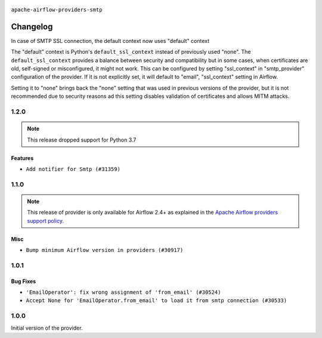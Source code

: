  .. Licensed to the Apache Software Foundation (ASF) under one
    or more contributor license agreements.  See the NOTICE file
    distributed with this work for additional information
    regarding copyright ownership.  The ASF licenses this file
    to you under the Apache License, Version 2.0 (the
    "License"); you may not use this file except in compliance
    with the License.  You may obtain a copy of the License at

 ..   http://www.apache.org/licenses/LICENSE-2.0

 .. Unless required by applicable law or agreed to in writing,
    software distributed under the License is distributed on an
    "AS IS" BASIS, WITHOUT WARRANTIES OR CONDITIONS OF ANY
    KIND, either express or implied.  See the License for the
    specific language governing permissions and limitations
    under the License.


.. NOTE TO CONTRIBUTORS:
   Please, only add notes to the Changelog just below the "Changelog" header when there are some breaking changes
   and you want to add an explanation to the users on how they are supposed to deal with them.
   The changelog is updated and maintained semi-automatically by release manager.

``apache-airflow-providers-smtp``


Changelog
---------

In case of SMTP SSL connection, the default context now uses "default" context

The "default" context is Python's ``default_ssl_context`` instead of previously used "none". The
``default_ssl_context`` provides a balance between security and compatibility but in some cases,
when certificates are old, self-signed or misconfigured, it might not work. This can be configured
by setting "ssl_context" in "smtp_provider" configuration of the provider. If it is not explicitly set,
it will default to "email", "ssl_context" setting in Airflow.

Setting it to "none" brings back the "none" setting that was used in previous versions of the provider,
but it is not recommended due to security reasons ad this setting disables validation
of certificates and allows MITM attacks.

1.2.0
.....

.. note::
  This release dropped support for Python 3.7

Features
~~~~~~~~

* ``Add notifier for Smtp (#31359)``


.. Below changes are excluded from the changelog. Move them to
   appropriate section above if needed. Do not delete the lines(!):
   * ``Add D400 pydocstyle check - Providers (#31427)``
   * ``Fix ruff static check (#31762)``
   * ``Add note about dropping Python 3.7 for providers (#32015)``

1.1.0
.....

.. note::
  This release of provider is only available for Airflow 2.4+ as explained in the
  `Apache Airflow providers support policy <https://github.com/apache/airflow/blob/main/PROVIDERS.rst#minimum-supported-version-of-airflow-for-community-managed-providers>`_.

Misc
~~~~

* ``Bump minimum Airflow version in providers (#30917)``

.. Below changes are excluded from the changelog. Move them to
   appropriate section above if needed. Do not delete the lines(!):
   * ``Add full automation for min Airflow version for providers (#30994)``
   * ``Use '__version__' in providers not 'version' (#31393)``
   * ``Fixing circular import error in providers caused by airflow version check (#31379)``
   * ``Prepare docs for May 2023 wave of Providers (#31252)``

1.0.1
.....

Bug Fixes
~~~~~~~~~

* ``'EmailOperator': fix wrong assignment of 'from_email' (#30524)``
* ``Accept None for 'EmailOperator.from_email' to load it from smtp connection (#30533)``

.. Below changes are excluded from the changelog. Move them to
   appropriate section above if needed. Do not delete the lines(!):
   * ``Add mechanism to suspend providers (#30422)``

1.0.0
.....

Initial version of the provider.
